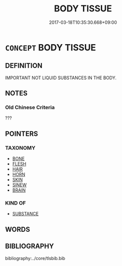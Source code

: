 # -*- mode: mandoku-tls-view -*-
#+TITLE: BODY TISSUE
#+DATE: 2017-03-18T10:35:30.668+09:00        
#+STARTUP: content
* =CONCEPT= BODY TISSUE
:PROPERTIES:
:CUSTOM_ID: uuid-5de35212-3481-47cf-973f-b910ad2aca0d
:TR_ZH: 身體要素
:END:
** DEFINITION

IMPORTANT NOT LIQUID SUBSTANCES IN THE BODY.

** NOTES

*** Old Chinese Criteria
???

** POINTERS
*** TAXONOMY
 - [[tls:concept:BONE][BONE]]
 - [[tls:concept:FLESH][FLESH]]
 - [[tls:concept:HAIR][HAIR]]
 - [[tls:concept:HORN][HORN]]
 - [[tls:concept:SKIN][SKIN]]
 - [[tls:concept:SINEW][SINEW]]
 - [[tls:concept:BRAIN][BRAIN]]

*** KIND OF
 - [[tls:concept:SUBSTANCE][SUBSTANCE]]

** WORDS
   :PROPERTIES:
   :VISIBILITY: children
   :END:
** BIBLIOGRAPHY
bibliography:../core/tlsbib.bib
